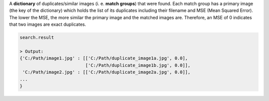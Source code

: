 A **dictionary** of duplicates/similar images (i. e. **match groups**) that were found. Each match group has a primary image (the key of the dictionary) which holds the list of its duplicates including their filename and MSE (Mean Squared Error). The lower the MSE, the more similar the primary image and the matched images are. Therefore, an MSE of 0 indicates that two images are exact duplicates.

.. code-block:: python

   search.result

   > Output:
   {'C:/Path/image1.jpg' : [['C:/Path/duplicate_image1a.jpg', 0.0], 
                            ['C:/Path/duplicate_image1b.jpg', 0.0]],
    'C:/Path/image2.jpg' : [['C:/Path/duplicate_image2a.jpg', 0.0]],
   ...
   }